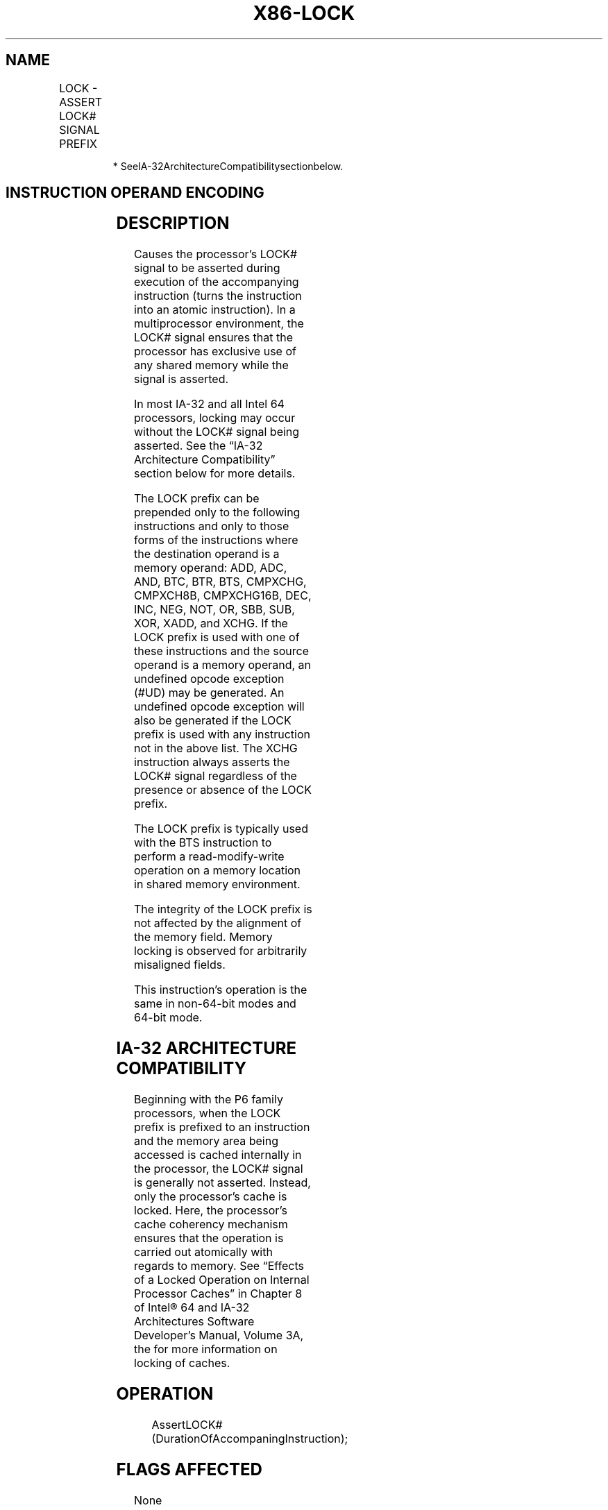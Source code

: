 .nh
.TH "X86-LOCK" "7" "May 2019" "TTMO" "Intel x86-64 ISA Manual"
.SH NAME
LOCK - ASSERT LOCK# SIGNAL PREFIX
.TS
allbox;
l l l l l l 
l l l l l l .
\fB\fCOpcode\fR	\fB\fCInstruction\fR	\fB\fCOp/En\fR	\fB\fC64\-Bit Mode\fR	\fB\fCCompat/Leg Mode\fR	\fB\fCDescription\fR
F0	LOCK	ZO	Valid	Valid	Asserts LOCK
#
T{
 signal for duration of the accompanying instruction.
T}
.TE

.PP
.RS

.PP
* SeeIA\-32ArchitectureCompatibilitysectionbelow.

.RE

.SH INSTRUCTION OPERAND ENCODING
.TS
allbox;
l l l l l 
l l l l l .
Op/En	Operand 1	Operand 2	Operand 3	Operand 4
ZO	NA	NA	NA	NA
.TE

.SH DESCRIPTION
.PP
Causes the processor’s LOCK# signal to be asserted during execution of
the accompanying instruction (turns the instruction into an atomic
instruction). In a multiprocessor environment, the LOCK# signal ensures
that the processor has exclusive use of any shared memory while the
signal is asserted.

.PP
In most IA\-32 and all Intel 64 processors, locking may occur without the
LOCK# signal being asserted. See the “IA\-32 Architecture Compatibility”
section below for more details.

.PP
The LOCK prefix can be prepended only to the following instructions and
only to those forms of the instructions where the destination operand is
a memory operand: ADD, ADC, AND, BTC, BTR, BTS, CMPXCHG, CMPXCH8B,
CMPXCHG16B, DEC, INC, NEG, NOT, OR, SBB, SUB, XOR, XADD, and XCHG. If
the LOCK prefix is used with one of these instructions and the source
operand is a memory operand, an undefined opcode exception (#UD) may be
generated. An undefined opcode exception will also be generated if the
LOCK prefix is used with any instruction not in the above list. The XCHG
instruction always asserts the LOCK# signal regardless of the presence
or absence of the LOCK prefix.

.PP
The LOCK prefix is typically used with the BTS instruction to perform a
read\-modify\-write operation on a memory location in shared memory
environment.

.PP
The integrity of the LOCK prefix is not affected by the alignment of the
memory field. Memory locking is observed for arbitrarily misaligned
fields.

.PP
This instruction’s operation is the same in non\-64\-bit modes and 64\-bit
mode.

.SH IA\-32 ARCHITECTURE COMPATIBILITY
.PP
Beginning with the P6 family processors, when the LOCK prefix is
prefixed to an instruction and the memory area being accessed is cached
internally in the processor, the LOCK# signal is generally not
asserted. Instead, only the processor’s cache is locked. Here, the
processor’s cache coherency mechanism ensures that the operation is
carried out atomically with regards to memory. See “Effects of a Locked
Operation on Internal Processor Caches” in Chapter 8 of Intel® 64 and
IA\-32 Architectures Software Developer’s Manual, Volume 3A, the for more
information on locking of caches.

.SH OPERATION
.PP
.RS

.nf
AssertLOCK#(DurationOfAccompaningInstruction);

.fi
.RE

.SH FLAGS AFFECTED
.PP
None

.SH PROTECTED MODE EXCEPTIONS
.TS
allbox;
l l 
l l .
#UD	T{
If the LOCK prefix is used with an instruction not listed: ADD, ADC, AND, BTC, BTR, BTS, CMPXCHG, CMPXCH8B, CMPXCHG16B, DEC, INC, NEG, NOT, OR, SBB, SUB, XOR, XADD, XCHG.
T}
	T{
Other exceptions can be generated by the instruction when the LOCK prefix is applied.
T}
.TE

.SH REAL\-ADDRESS MODE EXCEPTIONS
.PP
Same exceptions as in protected mode.

.SH VIRTUAL\-8086 MODE EXCEPTIONS
.PP
Same exceptions as in protected mode.

.SH COMPATIBILITY MODE EXCEPTIONS
.PP
Same exceptions as in protected mode.

.SH 64\-BIT MODE EXCEPTIONS
.PP
Same exceptions as in protected mode.

.SH SEE ALSO
.PP
x86\-manpages(7) for a list of other x86\-64 man pages.

.SH COLOPHON
.PP
This UNOFFICIAL, mechanically\-separated, non\-verified reference is
provided for convenience, but it may be incomplete or broken in
various obvious or non\-obvious ways. Refer to Intel® 64 and IA\-32
Architectures Software Developer’s Manual for anything serious.

.br
This page is generated by scripts; therefore may contain visual or semantical bugs. Please report them (or better, fix them) on https://github.com/ttmo-O/x86-manpages.

.br
MIT licensed by TTMO 2020 (Turkish Unofficial Chamber of Reverse Engineers - https://ttmo.re).

